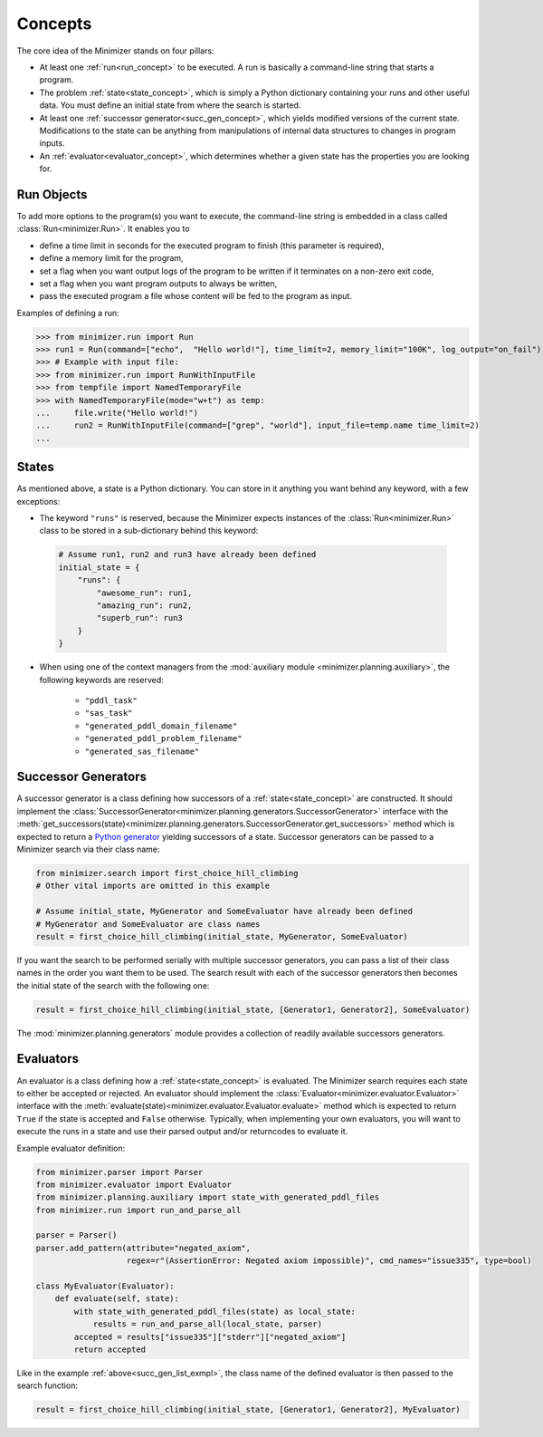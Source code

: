 Concepts
========

The core idea of the Minimizer stands on four pillars:

- At least one :ref:`run<run_concept>` to be executed. A run is basically a command-line string that starts a program.
- The problem :ref:`state<state_concept>`, which is simply a Python dictionary containing your runs and other useful data. You must define an initial state from where the search is started.
- At least one :ref:`successor generator<succ_gen_concept>`, which yields modified versions of the current state. Modifications to the state can be anything from manipulations of internal data structures to changes in program inputs.
- An :ref:`evaluator<evaluator_concept>`, which determines whether a given state has the properties you are looking for.

.. _run_concept:

Run Objects
-----------
To add more options to the program(s) you want to execute, the command-line string is embedded in a class called :class:`Run<minimizer.Run>`. It enables you to

- define a time limit in seconds for the executed program to finish (this parameter is required),
- define a memory limit for the program,
- set a flag when you want output logs of the program to be written if it terminates on a non-zero exit code,
- set a flag when you want program outputs to always be written,
- pass the executed program a file whose content will be fed to the program as input.

Examples of defining a run:

>>> from minimizer.run import Run
>>> run1 = Run(command=["echo",  "Hello world!"], time_limit=2, memory_limit="100K", log_output="on_fail")
>>> # Example with input file:
>>> from minimizer.run import RunWithInputFile
>>> from tempfile import NamedTemporaryFile
>>> with NamedTemporaryFile(mode="w+t") as temp:
...     file.write("Hello world!")
...     run2 = RunWithInputFile(command=["grep", "world"], input_file=temp.name time_limit=2)
...

.. _state_concept:

States
------
As mentioned above, a state is a Python dictionary. You can store in it anything you want behind any keyword, with a few exceptions:

- The keyword ``"runs"`` is reserved, because the Minimizer expects instances of the :class:`Run<minimizer.Run>` class to be stored in a sub-dictionary behind this keyword:

 .. code-block:: python

    # Assume run1, run2 and run3 have already been defined
    initial_state = {
        "runs": {
            "awesome_run": run1,
            "amazing_run": run2,
            "superb_run": run3
        }
    }

- When using one of the context managers from the :mod:`auxiliary module <minimizer.planning.auxiliary>`, the following keywords are reserved:

    - ``"pddl_task"``
    - ``"sas_task"``
    - ``"generated_pddl_domain_filename"``
    - ``"generated_pddl_problem_filename"``
    - ``"generated_sas_filename"``

.. _succ_gen_concept:

Successor Generators
--------------------
A successor generator is a class defining how successors of a :ref:`state<state_concept>` are constructed.
It should implement the :class:`SuccessorGenerator<minimizer.planning.generators.SuccessorGenerator>` interface with the :meth:`get_successors(state)<minimizer.planning.generators.SuccessorGenerator.get_successors>` method which is expected to return a `Python generator <https://docs.python.org/3/glossary.html#term-generator>`_ yielding successors of a state. Successor generators can be passed to a Minimizer search via their class name:

.. code-block:: python

    from minimizer.search import first_choice_hill_climbing
    # Other vital imports are omitted in this example

    # Assume initial_state, MyGenerator and SomeEvaluator have already been defined
    # MyGenerator and SomeEvaluator are class names
    result = first_choice_hill_climbing(initial_state, MyGenerator, SomeEvaluator)

If you want the search to be performed serially with multiple successor generators, you can pass a list of their class names in the order you want them to be used. The search result with each of the successor generators then becomes the initial state of the search with the following one:

.. code-block:: python
    :name: succ_gen_list_exmpl

    result = first_choice_hill_climbing(initial_state, [Generator1, Generator2], SomeEvaluator)

The :mod:`minimizer.planning.generators` module provides a collection of readily available successors generators.

.. _evaluator_concept:

Evaluators
----------
An evaluator is a class defining how a :ref:`state<state_concept>` is evaluated. The Minimizer search requires each state to either be accepted or rejected. An evaluator should implement the :class:`Evaluator<minimizer.evaluator.Evaluator>` interface with the :meth:`evaluate(state)<minimizer.evaluator.Evaluator.evaluate>` method which is expected to return ``True`` if the state is accepted and ``False`` otherwise. Typically, when implementing your own evaluators, you will want to execute the runs in a state and use their parsed output and/or returncodes to evaluate it.

Example evaluator definition:

.. code-block:: python

    from minimizer.parser import Parser
    from minimizer.evaluator import Evaluator
    from minimizer.planning.auxiliary import state_with_generated_pddl_files
    from minimizer.run import run_and_parse_all

    parser = Parser()
    parser.add_pattern(attribute="negated_axiom",
                       regex=r"(AssertionError: Negated axiom impossible)", cmd_names="issue335", type=bool)

    class MyEvaluator(Evaluator):
        def evaluate(self, state):
            with state_with_generated_pddl_files(state) as local_state:
                results = run_and_parse_all(local_state, parser)
            accepted = results["issue335"]["stderr"]["negated_axiom"]
            return accepted

Like in the example :ref:`above<succ_gen_list_exmpl>`, the class name of the defined evaluator is then passed to the search function:

.. code-block:: python

    result = first_choice_hill_climbing(initial_state, [Generator1, Generator2], MyEvaluator)